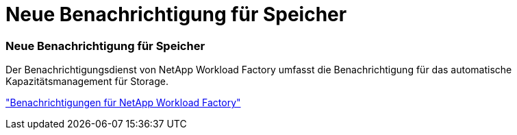 = Neue Benachrichtigung für Speicher
:allow-uri-read: 




=== Neue Benachrichtigung für Speicher

Der Benachrichtigungsdienst von NetApp Workload Factory umfasst die Benachrichtigung für das automatische Kapazitätsmanagement für Storage.

link:https://docs.netapp.com/us-en/workload-setup-admin/configure-notifications.html["Benachrichtigungen für NetApp Workload Factory"]

